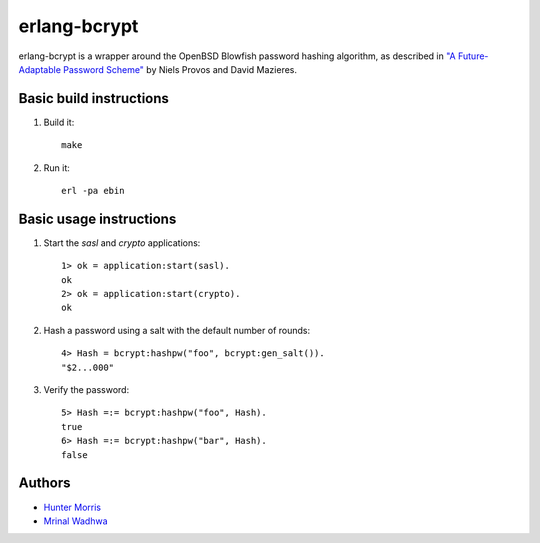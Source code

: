 erlang-bcrypt
=============

erlang-bcrypt is a wrapper around the OpenBSD Blowfish password hashing
algorithm, as described in `"A Future-Adaptable Password Scheme"`_ by Niels
Provos and David Mazieres.

.. _"A Future-Adaptable Password Scheme":
   http://www.openbsd.org/papers/bcrypt-paper.ps

Basic build instructions
------------------------

1. Build it::

        make

2. Run it::

        erl -pa ebin

Basic usage instructions
------------------------

1. Start the `sasl` and `crypto` applications::

        1> ok = application:start(sasl).
        ok
        2> ok = application:start(crypto).
        ok

2. Hash a password using a salt with the default number of rounds::

        4> Hash = bcrypt:hashpw("foo", bcrypt:gen_salt()).
        "$2...000"

3. Verify the password::

        5> Hash =:= bcrypt:hashpw("foo", Hash).
        true
        6> Hash =:= bcrypt:hashpw("bar", Hash).
        false

Authors
-------

* `Hunter Morris`_
* `Mrinal Wadhwa`_

.. _Hunter Morris:
   http://github.com/skarab

.. _Mrinal Wadhwa:
   http://github.com/mrinalwadhwa
